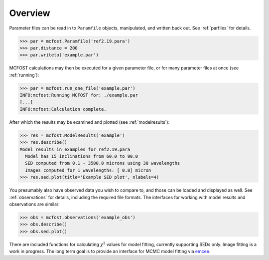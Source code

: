 
Overview
===========


Parameter files can be read in to ``Paramfile`` objects, manipulated, and written back out.  See :ref:`parfiles` for details.

.. code-block:: python

   >>> par = mcfost.Paramfile('ref2.19.para')
   >>> par.distance = 200
   >>> par.writeto('example.par')

MCFOST calculations may then be executed for a given parameter file, or for many parameter files at once (see :ref:`running`):

.. code-block:: python

   >>> par = mcfost.run_one_file('example.par')
   INFO:mcfost:Running MCFOST for: ./example.par
   [...]
   INFO:mcfost:Calculation complete.

 
After which the results may be examined and plotted (see :ref:`modelresults`):

.. code-block:: python

  >>> res = mcfost.ModelResults('example')
  >>> res.describe()
  Model results in examples for ref2.19.para
    Model has 15 inclinations from 60.0 to 90.0
    SED computed from 0.1 - 3500.0 microns using 30 wavelengths
    Images computed for 1 wavelengths: [ 0.8] micron 
  >>> res.sed.plot(title='Example SED plot', nlabels=4)

.. plot::
  :height: 300

  import mcfost
  res = mcfost.ModelResults('example')
  res.sed.plot(title='Example SED plot', nlabels=4)


You presumably also have observed data you wish to compare to, and
those can be loaded and displayed as well. 
See :ref:`observations` for details, including the required file formats.
The interfaces for working with 
model results and observations are similar:

.. code-block:: python

  >>> obs = mcfost.observations('example_obs')
  >>> obs.describe()
  >>> obs.sed.plot()


There are included functions for calculating :math:`\chi^2` values for model fitting, currently supporting SEDs only. Image fitting is a work in progress. 
The long term goal is to provide an interface for MCMC model fitting via `emcee <http://dan.iel.fm/emcee/current>`_.  
 




